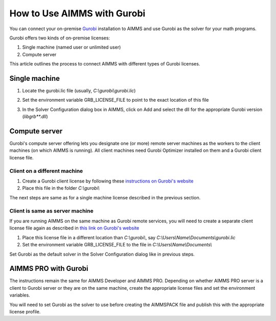 How to Use AIMMS with Gurobi
================================

.. should this be - How to use AIMMS with your On-Premise Gurobi Installation ? 

You can connect your on-premise `Gurobi <https://www.gurobi.com/>`_ installation to AIMMS and use Gurobi as the solver for your math programs. 

Gurobi offers two kinds of on-premise licenses:

#. Single machine (named user or unlimited user)
#. Compute server

.. is this the right way of communicating ? I don't want to describe Gurobi's products, they actually have 3 kinds of licenses single machine named user, single machine unlimtied user and compute server. Our process is the same for the first two, and different for the third one. So, how do we list that out ?

This article outlines the process to connect AIMMS with different types of Gurobi licenses. 

Single machine
-----------------

#. Locate the gurobi.lic file (usually, `C:\\gurobi\\gurobi.lic`)
#. Set the environment variable GRB_LICENSE_FILE to point to the exact location of this file

   .. image:: grb_license.png
      :align: center
#. In the Solver Configuration dialog box in AIMMS, click on Add and select the dll for the appropriate Gurobi version (`libgrb**.dll`)

   .. image:: solver_config.png
      :align: center

Compute server
------------------

Gurobi's compute server offering lets you designate one (or more) remote server machines as the workers to the client machines (on which AIMMS is running). All client machines need Gurobi Optimizer installed on them and a Gurobi client license file. 

.. again, not sure if we need to explain someone else's product. Could replace this with - If you have a Gurobi compute server license, the instructions depend on whether you are using AIMMS on a Gurobi client machine or the server itself. 

Client on a different machine
"""""""""""""""""""""""""""""""

#. Create a Gurobi client license by following these `instructions on Gurobi's website <https://www.gurobi.com/documentation/8.1/remoteservices/license_file.html>`_ 
#. Place this file in the folder `C:\\gurobi\\`

The next steps are same as for a single machine license described in the previous section. 

Client is same as server machine
"""""""""""""""""""""""""""""""""""

If you are running AIMMS on the same machine as Gurobi remote services, you will need to create a separate client license file again as described in `this link on Gurobi's website <https://www.gurobi.com/documentation/8.1/quickstart_windows/creating_a_compute_server_.html>`_

#. Place this license file in a different location than `C:\\gurobi\\`, say `C:\\Users\\Name\\Documents\\gurobi.lic` 
#. Set the environment variable GRB_LICENSE_FILE to the file in `C:\\Users\\Name\\Documents\\`

Set Gurobi as the default solver in the Solver Configuration dialog like in previous steps. 


AIMMS PRO with Gurobi 
----------------------------------

The instructions remain the same for AIMMS Developer and AIMMS PRO. Depending on whether AIMMS PRO server is a client to Gurobi server or they are on the same machine, create the appropriate license files and set the environment variables. 

You will need to set Gurobi as the solver to use before creating the AIMMSPACK file and publish this with the appropriate license profile.



